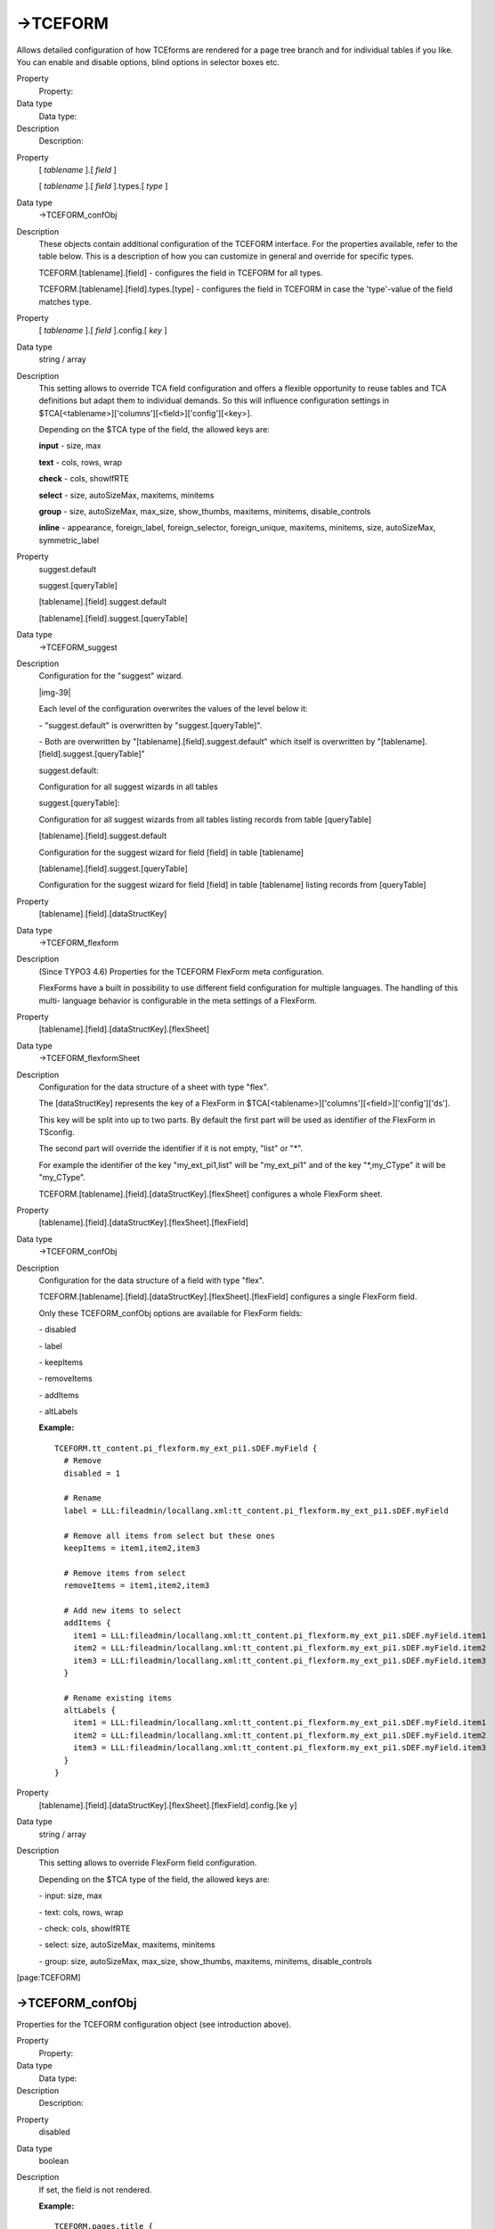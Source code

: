 ﻿.. include:: Images.txt

.. ==================================================
.. FOR YOUR INFORMATION
.. --------------------------------------------------
.. -*- coding: utf-8 -*- with BOM.

.. ==================================================
.. DEFINE SOME TEXTROLES
.. --------------------------------------------------
.. role::   underline
.. role::   typoscript(code)
.. role::   ts(typoscript)
   :class:  typoscript
.. role::   php(code)


->TCEFORM
^^^^^^^^^

Allows detailed configuration of how TCEforms are rendered for a page
tree branch and for individual tables if you like. You can enable and
disable options, blind options in selector boxes etc.

.. ### BEGIN~OF~TABLE ###

.. container:: table-row

   Property
         Property:
   
   Data type
         Data type:
   
   Description
         Description:


.. container:: table-row

   Property
         [ *tablename* ].[ *field* ]
         
         [ *tablename* ].[ *field* ].types.[ *type* ]
   
   Data type
         ->TCEFORM\_confObj
   
   Description
         These objects contain additional configuration of the TCEFORM
         interface. For the properties available, refer to the table below.
         This is a description of how you can customize in general and override
         for specific types.
         
         TCEFORM.[tablename].[field] - configures the field in TCEFORM for all
         types.
         
         TCEFORM.[tablename].[field].types.[type] - configures the field in
         TCEFORM in case the 'type'-value of the field matches type.


.. container:: table-row

   Property
         [ *tablename* ].[ *field* ].config.[ *key* ]
   
   Data type
         string / array
   
   Description
         This setting allows to override TCA field configuration and offers a
         flexible opportunity to reuse tables and TCA definitions but adapt
         them to individual demands. So this will influence configuration
         settings in $TCA[<tablename>]['columns'][<field>]['config'][<key>].
         
         Depending on the $TCA type of the field, the allowed keys are:
         
         **input** - size, max
         
         **text** - cols, rows, wrap
         
         **check** - cols, showIfRTE
         
         **select** - size, autoSizeMax, maxitems, minitems
         
         **group** - size, autoSizeMax, max\_size, show\_thumbs, maxitems,
         minitems, disable\_controls
         
         **inline** - appearance, foreign\_label, foreign\_selector,
         foreign\_unique, maxitems, minitems, size, autoSizeMax,
         symmetric\_label


.. container:: table-row

   Property
         suggest.default
         
         suggest.[queryTable]
         
         [tablename].[field].suggest.default
         
         [tablename].[field].suggest.[queryTable]
   
   Data type
         ->TCEFORM\_suggest
   
   Description
         Configuration for the "suggest" wizard.
         
         |img-39|
         
         Each level of the configuration overwrites the values of the level
         below it:
         
         \- "suggest.default" is overwritten by "suggest.[queryTable]".
         
         \- Both are overwritten by "[tablename].[field].suggest.default" which
         itself is overwritten by "[tablename].[field].suggest.[queryTable]"
         
         suggest.default:
         
         Configuration for all suggest wizards in all tables
         
         suggest.[queryTable]:
         
         Configuration for all suggest wizards from all tables listing records
         from table [queryTable]
         
         [tablename].[field].suggest.default
         
         Configuration for the suggest wizard for field [field] in table
         [tablename]
         
         [tablename].[field].suggest.[queryTable]
         
         Configuration for the suggest wizard for field [field] in table
         [tablename] listing records from [queryTable]


.. container:: table-row

   Property
         [tablename].[field].[dataStructKey]
   
   Data type
         ->TCEFORM\_flexform
   
   Description
         (Since TYPO3 4.6) Properties for the TCEFORM FlexForm meta
         configuration.
         
         FlexForms have a built in possibility to use different field
         configuration for multiple languages. The handling of this multi-
         language behavior is configurable in the meta settings of a FlexForm.


.. container:: table-row

   Property
         [tablename].[field].[dataStructKey].[flexSheet]
   
   Data type
         ->TCEFORM\_flexformSheet
   
   Description
         Configuration for the data structure of a sheet with type "flex".
         
         The [dataStructKey] represents the key of a FlexForm in
         $TCA[<tablename>]['columns'][<field>]['config']['ds'].
         
         This key will be split into up to two parts. By default the first part
         will be used as identifier of the FlexForm in TSconfig.
         
         The second part will override the identifier if it is not empty,
         "list" or "\*".
         
         For example the identifier of the key "my\_ext\_pi1,list" will be
         "my\_ext\_pi1" and of the key "\*,my\_CType" it will be "my\_CType".
         
         TCEFORM.[tablename].[field].[dataStructKey].[flexSheet] configures a
         whole FlexForm sheet.


.. container:: table-row

   Property
         [tablename].[field].[dataStructKey].[flexSheet].[flexField]
   
   Data type
         ->TCEFORM\_confObj
   
   Description
         Configuration for the data structure of a field with type "flex".
         
         TCEFORM.[tablename].[field].[dataStructKey].[flexSheet].[flexField]
         configures a single FlexForm field.
         
         Only these TCEFORM\_confObj options are available for FlexForm fields:
         
         \- disabled
         
         \- label
         
         \- keepItems
         
         \- removeItems
         
         \- addItems
         
         \- altLabels
         
         **Example:**
         
         ::
         
            TCEFORM.tt_content.pi_flexform.my_ext_pi1.sDEF.myField {
              # Remove
              disabled = 1
            
              # Rename
              label = LLL:fileadmin/locallang.xml:tt_content.pi_flexform.my_ext_pi1.sDEF.myField
            
              # Remove all items from select but these ones
              keepItems = item1,item2,item3
            
              # Remove items from select
              removeItems = item1,item2,item3
            
              # Add new items to select
              addItems {
                item1 = LLL:fileadmin/locallang.xml:tt_content.pi_flexform.my_ext_pi1.sDEF.myField.item1
                item2 = LLL:fileadmin/locallang.xml:tt_content.pi_flexform.my_ext_pi1.sDEF.myField.item2
                item3 = LLL:fileadmin/locallang.xml:tt_content.pi_flexform.my_ext_pi1.sDEF.myField.item3
              }
            
              # Rename existing items
              altLabels {
                item1 = LLL:fileadmin/locallang.xml:tt_content.pi_flexform.my_ext_pi1.sDEF.myField.item1
                item2 = LLL:fileadmin/locallang.xml:tt_content.pi_flexform.my_ext_pi1.sDEF.myField.item2
                item3 = LLL:fileadmin/locallang.xml:tt_content.pi_flexform.my_ext_pi1.sDEF.myField.item3
              }
            }


.. container:: table-row

   Property
         [tablename].[field].[dataStructKey].[flexSheet].[flexField].config.[ke
         y]
   
   Data type
         string / array
   
   Description
         This setting allows to override FlexForm field configuration.
         
         Depending on the $TCA type of the field, the allowed keys are:
         
         \- input: size, max
         
         \- text: cols, rows, wrap
         
         \- check: cols, showIfRTE
         
         \- select: size, autoSizeMax, maxitems, minitems
         
         \- group: size, autoSizeMax, max\_size, show\_thumbs, maxitems,
         minitems, disable\_controls


.. ###### END~OF~TABLE ######

[page:TCEFORM]


->TCEFORM\_confObj
""""""""""""""""""

Properties for the TCEFORM configuration object (see introduction
above).

.. ### BEGIN~OF~TABLE ###

.. container:: table-row

   Property
         Property:
   
   Data type
         Data type:
   
   Description
         Description:


.. container:: table-row

   Property
         disabled
   
   Data type
         boolean
   
   Description
         If set, the field is not rendered.
         
         **Example:**
         
         ::
         
            TCEFORM.pages.title {
                # You cannot edit the Page title field now:
              disabled = 1
            }


.. container:: table-row

   Property
         label
   
   Data type
         string (localized)
   
   Description
         This allows you to enter alternative labels for any field.
         
         **Example:**
         
         ::
         
            TCEFORM.pages.title {
              label = LLL:EXT:my_ext/locallang_db.xml:table.column
              label.default = New Label
              label.de = Neuer Feldname
            }


.. container:: table-row

   Property
         keepItems
   
   Data type
         list of values
   
   Description
         *(applies to select-types only)*
         
         This keeps in the list only the items defined here. All others are
         removed.
         
         **Example:**
         
         ::
         
            TCEFORM.pages.doktype {
                # Show only standard and "Spacer" page types
              keepItems = 1,199
            }


.. container:: table-row

   Property
         removeItems
   
   Data type
         list of values
   
   Description
         *(applies to select-types only)*
         
         This removes the items from the list which has a value found in this
         comma list of values.
         
         **Example:**
         
         ::
         
            TCEFORM.pages.doktype {
                # Remove the "Recycler" and "Spacer" page type options:
              removeItems = 199, 255
            }


.. container:: table-row

   Property
         addItems.[itemValue]
   
   Data type
         string (localized)
   
   Description
         *(applies to select-types only)*
         
         This will add elements to the list. Notice that the added elements
         might be removed if the selector represents records. In that case only
         still existing records will be preserved.
         
         **Example:**
         
         ::
         
            TCEFORM.pages.doktype {
                # Creates a new page type option:
              addItems.123 = New Page type!
            
                # Creates yet a page type with "locallang" title:
              addItems.124 = LLL:EXT:lang/locallang_tca.php:title
            }
         
         This example extends the options for Page types with two new items:
         
         |img-40|  **Warning:** This example shows the principle of adding
         adhoc-items to a selector box in TYPO3, but you  *should not* add new
         *page types* or Content Element types this way!


.. container:: table-row

   Property
         disableNoMatchingValueElement
   
   Data type
         boolean
   
   Description
         *(applies to select-types only)*
         
         If a selector box value is not available among the options in the box,
         the default behavior of TYPO3 is to preserve the value and to show a
         label which warns about this special state:
         
         |img-41|
         
         If disableNoMatchingValueElement is set, the element "INVALID VALUE"
         will not be added to the list.
         
         **Example:**
         
         ::
         
            TCEFORM.pages.doktype {
                # "INVALID VALUE ..." label will never show up:
              disableNoMatchingValueElement = 1
            }
         
         Now the selector box will default to the first element in the selector
         box:
         
         |img-42|


.. container:: table-row

   Property
         noMatchingValue\_label
   
   Data type
         string (localized)
   
   Description
         *(applies to select-types only)*
         
         Allows for an alternative label of the "noMatchingValue" element.
         
         You can insert the placeholder "%s" to insert the value.
         
         If you supply a blank value the label will be blank.
         
         **Example:**
         
         ::
         
            TCEFORM.pages.doktype {
                # Alternative "INVALID VALUE ..." label:
              noMatchingValue_label = VALUE "%s" was not available!
            }
         
         The result will be:
         
         |img-43|


.. container:: table-row

   Property
         altLabels.[item\_value]
   
   Data type
         string (localized)
   
   Description
         *(applies to select-types only)*
         
         This allows you to enter alternative labels for the items in the list.
         
         **Example:**
         
         ::
         
            TCEFORM.pages.doktype {
                # Setting alternative labels:
              altLabels.1 = STANDARD Page Type
              altLabels.254 = Folder (for various elements)
                # Sets the default label for Recycler via "locallang":
              altLabels.255 = LLL:EXT:lang/locallang_tca.php:doktype.I.2
            }
         
         Result will be:
         
         |img-44|


.. container:: table-row

   Property
         PAGE\_TSCONFIG\_ID
   
   Data type
         integer
   
   Description
         *(applies to select-types with foreign table)*
         
         When the select-types are used with foreign-table, the where-query has
         four markers (see description of $TCA in the "Inside TYPO3" document).
         The value of three of these markers may be set from Page TSconfig.
         
         **Examples:**
         
         ::
         
            TCEFORM.tt_content.pi_flexform.PAGE_TSCONFIG_ID = 22
         
         In this example, the value will substitute the marker in a plugin
         FlexForm.
         
         ::
         
            TCEFORM.tx_myext.myfield.PAGE_TSCONFIG_ID = 22
         
         This example might be used for a record in an extension. It refers to
         a table called "tx\_myext" and the field "myfield". Here the marker
         will be substituted by the value "22".


.. container:: table-row

   Property
         PAGE\_TSCONFIG\_IDLIST
   
   Data type
         comma list of integers
   
   Description
         *(applies to select-types with foreign table)*
         
         See above.
         
         **Examples:**
         
         ::
         
            TCEFORM.tt_content.pi_flexform.PAGE_TSCONFIG_IDLIST = 20,21,22
         
         In this example, the value will substitute the marker in a plugin
         FlexForm.
         
         ::
         
            TCEFORM.tx_myext.myfield.PAGE_TSCONFIG_IDLIST = 20,21,22
         
         This example might be used for a record in an extension. It refers to
         a table called "tx\_myext" and the field "myfield". Here the marker
         will be substituted by the list of integers.


.. container:: table-row

   Property
         PAGE\_TSCONFIG\_STR
   
   Data type
         string
   
   Description
         *(applies to select-types with foreign table)*
         
         See above.
         
         **Examples:**
         
         ::
         
            TCEFORM.tt_content.pi_flexform.PAGE_TSCONFIG_STR = %hello%
         
         In this example, the value will substitute the marker in a plugin
         FlexForm.
         
         ::
         
            TCEFORM.tx_myext.myfield.PAGE_TSCONFIG_STR = %hello%
         
         This example might be used for a record in an extension. It refers to
         a table called "tx\_myext" and the field "myfield". Here the marker
         will be substituted by the given value.


.. container:: table-row

   Property
         itemsProcFunc.[...]
   
   Data type
         (custom)
   
   Description
         *(applies to select-types with itemsProcFunc)*
         
         The properties of this key is passed on to the itemsProcFunc in the
         parameter array by the key "TSconfig".


.. container:: table-row

   Property
         RTEfullScreenWidth
   
   Data type
         int+/%
   
   Description
         *(applies for RTE text fields only with the RTE wizard configured)*
         
         The width of the RTE full screen display. If nothing is set, the whole
         width is used which means "100%". If you set an integer value, that
         indicates the pixels width.


.. container:: table-row

   Property
         linkTitleToSelf
   
   Data type
         boolean
   
   Description
         *(all fields)*
         
         If set, then the title of the field in the forms links to alt\_doc.php
         editing ONLY that field.
         
         Works for existing records only - not for new records.
         
         **Example:**
         
         ::
         
            TCEFORM.pages.title {
                # The label for the "title" field will link itself
              linkTitleToSelf = 1
            }
         
         The result is that the label for the title field will be a link:
         
         |img-45|
         
         Clicking the link brings you to a form where only this field is shown:
         
         |img-46|


.. ###### END~OF~TABLE ######

[page:TCEFORM.(tablename).(field)/TCEFORM.(tablename).(field).types.(t
ype)]


->TCEFORM\_flexform
"""""""""""""""""""

(Since TYPO3 4.6) Properties for the TCEFORM FlexForm configuration
object.

.. ### BEGIN~OF~TABLE ###

.. container:: table-row

   Property
         Property:
   
   Data type
         Data type:
   
   Description
         Description:
   
   Default
         Default:


.. container:: table-row

   Property
         langDisable
   
   Data type
         boolean
   
   Description
         If set, then handling of localizations is disabled. Otherwise
         FlexForms will not only allow editing the default language, but also
         additional languages according to "sys\_languages" table contents.
   
   Default


.. container:: table-row

   Property
         langChildren
   
   Data type
         boolean
   
   Description
         If set, then localizations are bound to the default values 1-1
         ("value" level). Otherwise localizations are handled on "structure
         level".
         
         **Example:**
         
         ::
         
            TCEFORM.tt_content.pi_flexform.login {
              # Language settings plug-in configuration
              langDisable  = 1
              langChildren = 0
            }
   
   Default


.. ###### END~OF~TABLE ######

[page:TCEFORM.[tablename].[field].[dataStructKey]]


->TCEFORM\_flexformSheet
""""""""""""""""""""""""

The following options were introduced in TYPO3 4.5. These are the
properties for the TCEFORM FlexForm sheet configuration object (see
->TCEFORM section above).

.. ### BEGIN~OF~TABLE ###

.. container:: table-row

   Property
         Property:
   
   Data type
         Data type:
   
   Description
         Description:
   
   Default
         Default:


.. container:: table-row

   Property
         disabled
   
   Data type
         boolean
   
   Description
         If set, the FlexForm sheet is not rendered. One sheet represents one
         tab in plug-in configuration.
         
         **Example:**
         
         ::
         
            TCEFORM.tt_content.pi_flexform.my_ext_pi1.sDEF {
              # The tab with key "sDEF" of the FlexForm plug-in configuration is now hidden
              disabled = 1
            }
   
   Default


.. container:: table-row

   Property
         sheetTitle
   
   Data type
         string / getText
   
   Description
         Set the title of the tab in FlexForm plug-in configuration.
         
         **Example:**
         
         ::
         
            TCEFORM.tt_content.pi_flexform.my_ext_pi1.sDEF {
              # Rename the first tab of the FlexForm plug-in configuration
              sheetTitle = LLL:fileadmin/locallang.xml:tt_content.pi_flexform.my_ext_pi1.sDEF
            }
   
   Default


.. container:: table-row

   Property
         sheetDescription
   
   Data type
         string / getText
   
   Description
         (Since TYPO3 4.6) Specifies a description for the sheet shown in the
         FlexForm.
   
   Default


.. container:: table-row

   Property
         sheetShortDescr
   
   Data type
         string / getText
   
   Description
         (Since TYPO3 4.6) Specifies a short description of the sheet used as
         link title in the tab-menu.
   
   Default


.. ###### END~OF~TABLE ######

[page:TCEFORM.[tablename].[field].[dataStructKey].[flexSheet]]


->TCEFORM\_suggest
""""""""""""""""""

Properties for the suggest wizard (see introduction above).

.. ### BEGIN~OF~TABLE ###

.. container:: table-row

   Property
         Property:
   
   Data type
         Data type:
   
   Description
         Description:
   
   Default
         Default:


.. container:: table-row

   Property
         pidList
   
   Data type
         list of values
   
   Description
         Limit the search to certain pages (and their subpages). When pidList
         is empty all pages will be included in the search (as long as the
         be\_user is allowed to see them)
         
         **Example:**
         
         ::
         
            TCEFORM.suggest.default {
              # sets the pidList for a suggest fields in all tables
              pidList = 1,2,3,45
            }
   
   Default


.. container:: table-row

   Property
         pidDepth
   
   Data type
         int+
   
   Description
         Expand pidList by this number of levels. Only has an effect, if
         pidList has a value.
         
         **Example:**
         
         ::
         
            TCEFORM.suggest.default {
              pidList = 6,7
              pidDepth = 4
            }
   
   Default


.. container:: table-row

   Property
         minimumCharacters
   
   Data type
         int+
   
   Description
         Minimum number of characters needed to start the search. Works only
         for single fields.
         
         **Example:**
         
         ::
         
            TCEFORM.pages.storage_pid.suggest.default {
              minimumCharacters = 3
            }
   
   Default
         2


.. container:: table-row

   Property
         maxPathTitleLength
   
   Data type
         int+
   
   Description
         Maximum number of characters to display when a path element is too
         long.
         
         **Example:**
         
         ::
         
            TCEFORM.suggest.default {
              maxPathTitleLength = 30
            }
   
   Default


.. container:: table-row

   Property
         searchWholePhrase
   
   Data type
         boolean
   
   Description
         Whether to do a LIKE=%mystring% (searchWholePhrase = 1) or a
         LIKE=mystring% (to do a real find as you type).
         
         **Example:**
         
         ::
         
            TCEFORM.pages.storage_pid.suggest.default {
              # configures the suggest wizard for the field "storage_pid" in table "pages" to search only for whole phrases
              searchWholePhrase = 1
            }
   
   Default
         0


.. container:: table-row

   Property
         searchCondition
   
   Data type
         string
   
   Description
         Additional WHERE clause (no AND needed to prepend).
         
         **Example:**
         
         ::
         
            TCEFORM.pages.storage_pid.suggest.default {
              # configures the suggest wizard for the field "storage_pid" in table "pages" to search only for pages with doktype=1
              searchCondition = doktype=1
            }
   
   Default


.. container:: table-row

   Property
         cssClass
   
   Data type
         string
   
   Description
         Add a CSS class to every list item of the result list.
         
         **Example:**
         
         ::
         
            TCEFORM.suggest.pages {
              # configures all suggest wizards which list records from table "pages" to add the css-class "pages" to every list item of the result list.
              cssClass = pages
            }
   
   Default


.. container:: table-row

   Property
         receiverClass
   
   Data type
         string
   
   Description
         PHP class alternative receiver class - the file that holds the class
         needs to be included manually before calling the suggest feature,
         should be derived from "t3lib\_tceforms\_suggest\_defaultreceiver"
   
   Default
         t3lib\_tceforms\_suggest\_defaultreceiver


.. container:: table-row

   Property
         renderFunc
   
   Data type
         string
   
   Description
         User function to manipulate the displayed records in the result.
   
   Default


.. container:: table-row

   Property
         hide
   
   Data type
         boolean
   
   Description
         Hide the suggest field. Works only for single fields.
         
         **Example:**
         
         ::
         
            TCEFORM.pages.storage_pid.suggest.default {
              hide = 1
            }
   
   Default


.. ###### END~OF~TABLE ######

[page:TCEFORM.suggest.default/TCEFORM.suggest.(queryTable)/TCEFORM.(ta
blename).(field).suggest.default/TCEFORM.(tablename).(field).(queryTab
le)]

